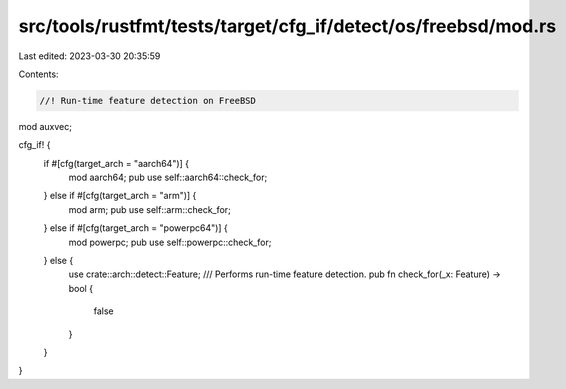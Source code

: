 src/tools/rustfmt/tests/target/cfg_if/detect/os/freebsd/mod.rs
==============================================================

Last edited: 2023-03-30 20:35:59

Contents:

.. code-block:: rs

    //! Run-time feature detection on FreeBSD

mod auxvec;

cfg_if! {
    if #[cfg(target_arch = "aarch64")] {
        mod aarch64;
        pub use self::aarch64::check_for;
    } else if #[cfg(target_arch = "arm")] {
        mod arm;
        pub use self::arm::check_for;
    } else if #[cfg(target_arch = "powerpc64")] {
        mod powerpc;
        pub use self::powerpc::check_for;
    } else {
        use crate::arch::detect::Feature;
        /// Performs run-time feature detection.
        pub fn check_for(_x: Feature) -> bool {
            false
        }
    }
}


